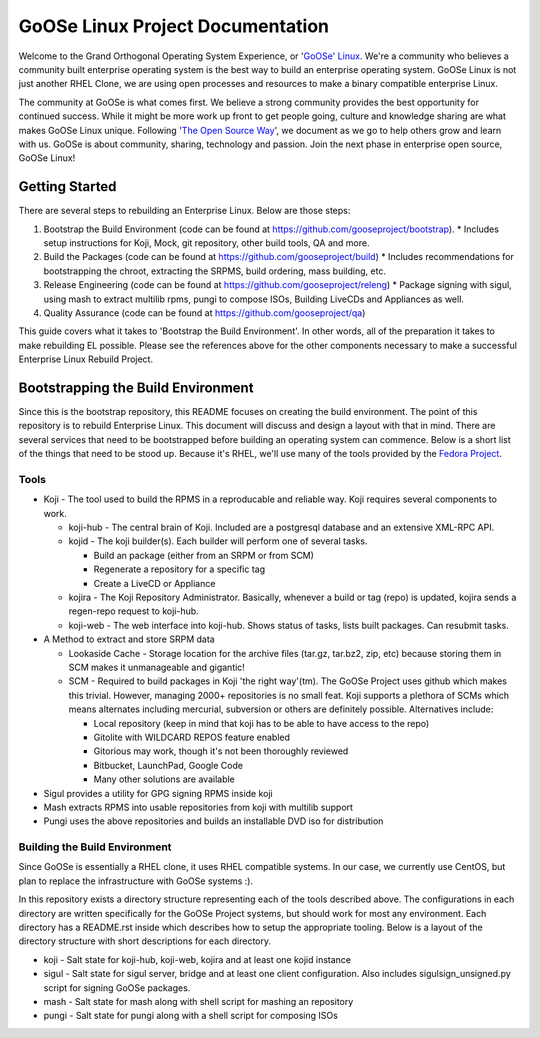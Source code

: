 .. GoOSe Linux Project documentation master file, created by Clint Savage <herlo1@gmail.com>

GoOSe Linux Project Documentation
=================================

Welcome to the Grand Orthogonal Operating System Experience, or '`GoOSe' Linux <http://www.gooseproject.org/>`_. We're a community who believes a community built enterprise operating system is the best way to build an enterprise operating system. GoOSe Linux is not just another RHEL Clone, we are using open processes and resources to make a binary compatible enterprise Linux.

The community at GoOSe is what comes first. We believe a strong community provides the best opportunity for continued success. While it might be more work up front to get people going, culture and knowledge sharing are what makes GoOSe Linux unique. Following '`The Open Source Way <http://www.theopensourceway.org/wiki/Main_Page>`_', we document as we go to help others grow and learn with us. GoOSe is about community, sharing, technology and passion. Join the next phase in enterprise open source, GoOSe Linux!

Getting Started
---------------

There are several steps to rebuilding an Enterprise Linux. Below are those steps:

1. Bootstrap the Build Environment (code can be found at `<https://github.com/gooseproject/bootstrap>`_).
   * Includes setup instructions for Koji, Mock, git repository, other build tools, QA and more.
2. Build the Packages (code can be found at `<https://github.com/gooseproject/build>`_)
   * Includes recommendations for bootstrapping the chroot, extracting the SRPMS, build ordering, mass building, etc.
3. Release Engineering (code can be found at `<https://github.com/gooseproject/releng>`_)
   * Package signing with sigul, using mash to extract multilib rpms, pungi to compose ISOs, Building LiveCDs and Appliances as well.
4. Quality Assurance (code can be found at `<https://github.com/gooseproject/qa>`_)

This guide covers what it takes to 'Bootstrap the Build Environment'. In other words, all of the preparation it takes to make rebuilding EL possible. Please see the references above for the other components necessary to make a successful Enterprise Linux Rebuild Project.

Bootstrapping the Build Environment
-----------------------------------

Since this is the bootstrap repository, this README focuses on creating the build environment. The point of this repository is to rebuild Enterprise Linux. This document will discuss and design a layout with that in mind. There are several services that need to be bootstrapped before building an operating system can commence. Below is a short list of the things that need to be stood up. Because it's RHEL, we'll use many of the tools provided by the `Fedora Project <http://fedoraproject.org>`_.

Tools
~~~~~

* Koji - The tool used to build the RPMS in a reproducable and reliable way. Koji requires several components to work.

  * koji-hub - The central brain of Koji. Included are a postgresql database and an extensive XML-RPC API.
  * kojid - The koji builder(s). Each builder will perform one of several tasks.

    * Build an package (either from an SRPM or from SCM)
    * Regenerate a repository for a specific tag
    * Create a LiveCD or Appliance

  * kojira - The Koji Repository Administrator. Basically, whenever a build or tag (repo) is updated, kojira sends a regen-repo request to koji-hub.
  * koji-web - The web interface into koji-hub. Shows status of tasks, lists built packages. Can resubmit tasks.

* A Method to extract and store SRPM data

  * Lookaside Cache - Storage location for the archive files (tar.gz, tar.bz2, zip, etc) because storing them in SCM makes it unmanageable and gigantic!
  * SCM - Required to build packages in Koji 'the right way'(tm). The GoOSe Project uses github which makes this trivial. However, managing 2000+ repositories is no small feat. Koji supports a plethora of SCMs which means alternates including mercurial, subversion or others are definitely possible. Alternatives include:

    * Local repository (keep in mind that koji has to be able to have access to the repo)
    * Gitolite with WILDCARD REPOS feature enabled
    * Gitorious may work, though it's not been thoroughly reviewed
    * Bitbucket, LaunchPad, Google Code
    * Many other solutions are available

* Sigul provides a utility for GPG signing RPMS inside koji
* Mash extracts RPMS into usable repositories from koji with multilib support
* Pungi uses the above repositories and builds an installable DVD iso for distribution

Building the Build Environment
~~~~~~~~~~~~~~~~~~~~~~~~~~~~~~

Since GoOSe is essentially a RHEL clone, it uses RHEL compatible systems. In our case, we currently use CentOS, but plan to replace the infrastructure with GoOSe systems :).

In this repository exists a directory structure representing each of the tools described above. The configurations in each directory are written specifically for the GoOSe Project systems, but should work for most any environment. Each directory has a README.rst inside which describes how to setup the appropriate tooling. Below is a layout of the directory structure with short descriptions for each directory.

* koji - Salt state for koji-hub, koji-web, kojira and at least one kojid instance
* sigul - Salt state for sigul server, bridge and at least one client configuration. Also includes sigulsign_unsigned.py script for signing GoOSe packages.
* mash - Salt state for mash along with shell script for mashing an repository
* pungi - Salt state for pungi along with a shell script for composing ISOs
